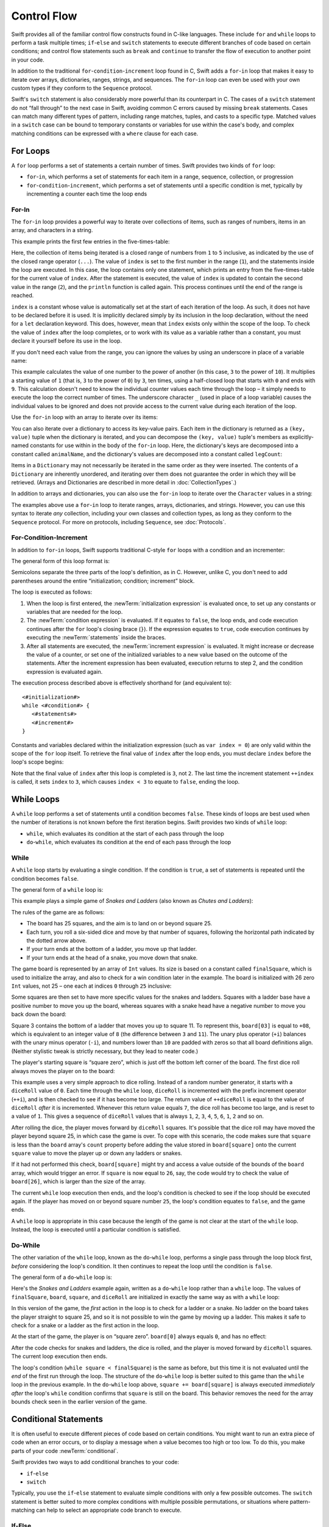 Control Flow
============

Swift provides all of the familiar control flow constructs found in C-like languages.
These include ``for`` and ``while`` loops to perform a task multiple times;
``if``-``else`` and ``switch`` statements
to execute different branches of code based on certain conditions;
and control flow statements such as ``break`` and ``continue``
to transfer the flow of execution to another point in your code.

In addition to the traditional ``for``-``condition``-``increment`` loop found in C,
Swift adds a ``for``-``in`` loop that makes it easy to iterate over
arrays, dictionaries, ranges, strings, and sequences.
The ``for``-``in`` loop can even be used with your own custom types
if they conform to the ``Sequence`` protocol.

Swift's ``switch`` statement is also considerably more powerful than its counterpart in C.
The cases of a ``switch`` statement do not “fall through” to the next case in Swift,
avoiding common C errors caused by missing ``break`` statements.
Cases can match many different types of pattern,
including range matches, tuples, and casts to a specific type.
Matched values in a ``switch`` case can be bound to temporary constants or variables
for use within the case's body,
and complex matching conditions can be expressed with a ``where`` clause for each case.

.. _ControlFlow_ForLoops:

For Loops
---------

A ``for`` loop performs a set of statements a certain number of times.
Swift provides two kinds of ``for`` loop:

* ``for``-``in``, which performs a set of statements for each item in
  a range, sequence, collection, or progression
* ``for``-``condition``-``increment``, which performs a set of statements until
  a specific condition is met, typically by incrementing a counter each time the loop ends

.. _ControlFlow_ForIn:

For-In
~~~~~~

The ``for``-``in`` loop provides a powerful way to iterate over collections of items,
such as ranges of numbers, items in an array, and characters in a string.

This example prints the first few entries in the five-times-table:

.. testcode:: forLoops

   -> for index in 1...5 {
         println("\(index) times 5 is \(index * 5)")
      }
   </ 1 times 5 is 5
   </ 2 times 5 is 10
   </ 3 times 5 is 15
   </ 4 times 5 is 20
   </ 5 times 5 is 25

Here, the collection of items being iterated is a
closed range of numbers from ``1`` to ``5`` inclusive,
as indicated by the use of the closed range operator (``...``).
The value of ``index`` is set to the first number in the range (``1``),
and the statements inside the loop are executed.
In this case, the loop contains only one statement,
which prints an entry from the five-times-table for the current value of ``index``.
After the statement is executed,
the value of ``index`` is updated to contain the second value in the range (``2``),
and the ``println`` function is called again.
This process continues until the end of the range is reached.

``index`` is a constant whose value is automatically set
at the start of each iteration of the loop.
As such, it does not have to be declared before it is used.
It is implicitly declared simply by its inclusion in the loop declaration,
without the need for a ``let`` declaration keyword.
This does, however, mean that ``index`` exists only within the scope of the loop.
To check the value of ``index`` after the loop completes,
or to work with its value as a variable rather than a constant,
you must declare it yourself before its use in the loop.

.. TODO: feedback from Troy Koelling was that
   he expected this to be ``var`` rather than ``let.
   The text above is actually technically correct,
   but the fact that this caused confusion suggests that I should revisit the wording.

.. TODO: note that you can use floating-point values with ranges too.

If you don't need each value from the range,
you can ignore the values by using an underscore in place of a variable name:

.. testcode:: forLoops

   -> let base = 3
   << // base : Int = 3
   -> let power = 10
   << // power : Int = 10
   -> var answer = 1
   << // answer : Int = 1
   -> for _ in 1...power {
         answer *= base
      }
   -> println("\(base) to the power of \(power) is \(answer)")
   <- 3 to the power of 10 is 59049

This example calculates the value of one number to the power of another
(in this case, ``3`` to the power of ``10``).
It multiplies a starting value of ``1``
(that is, ``3`` to the power of ``0``)
by ``3``, ten times,
using a half-closed loop that starts with ``0`` and ends with ``9``.
This calculation doesn't need to know the individual counter values each time through the loop –
it simply needs to execute the loop the correct number of times.
The underscore character ``_``
(used in place of a loop variable)
causes the individual values to be ignored
and does not provide access to the current value during each iteration of the loop.

Use the ``for``-``in`` loop with an array to iterate over its items:

.. testcode:: forLoops

   -> let names = ["Anna", "Alex", "Brian", "Jack"]
   << // names : Array<String> = ["Anna", "Alex", "Brian", "Jack"]
   -> for name in names {
         println("Hello, \(name)!")
      }
   </ Hello, Anna!
   </ Hello, Alex!
   </ Hello, Brian!
   </ Hello, Jack!

You can also iterate over a dictionary to access its key-value pairs.
Each item in the dictionary is returned as a ``(key, value)`` tuple
when the dictionary is iterated,
and you can decompose the ``(key, value)`` tuple's members as explicitly-named constants
for use within in the body of the ``for``-``in`` loop.
Here, the dictionary's keys are decomposed into a constant called ``animalName``,
and the dictionary's values are decomposed into a constant called ``legCount``:

.. testcode:: forLoops

   -> let numberOfLegs = ["spider": 8, "ant": 6, "cat": 4]
   << // numberOfLegs : Dictionary<String, Int> = ["spider": 8, "ant": 6, "cat": 4]
   -> for (animalName, legCount) in numberOfLegs {
         println("\(animalName)s have \(legCount) legs")
      }
   </ spiders have 8 legs
   </ ants have 6 legs
   </ cats have 4 legs

Items in a ``Dictionary`` may not necessarily be iterated in the same order as they were inserted.
The contents of a ``Dictionary`` are inherently unordered,
and iterating over them does not guarantee the order in which they will be retrieved.
(Arrays and Dictionaries are described in more detail in :doc:`CollectionTypes`.)

In addition to arrays and dictionaries,
you can also use the ``for``-``in`` loop to iterate over the ``Character`` values in a string:

.. testcode:: forLoops

   -> for character in "Hello" {
         println(character)
      }
   </ H
   </ e
   </ l
   </ l
   </ o

.. TODO: provide some advice on how to iterate over a Dictionary in order
   (perhaps sorted by key), using a predicate or array sort or some kind.

The examples above use a ``for``-``in`` loop to iterate
ranges, arrays, dictionaries, and strings.
However, you can use this syntax to iterate *any* collection,
including your own classes and collection types,
as long as they conform to the ``Sequence`` protocol.
For more on protocols, including ``Sequence``, see :doc:`Protocols`.

.. QUESTION: are there any plans for enums to conform to Sequence?
   If so, they might make for a good example.
   What would the syntax be if they did?
   'for planet in Planet'?

.. TODO: The Protocols chapter doesn't actually talk about the Sequence protocol.
   Remove this final paragraph if this remains the case for WWDC.

.. TODO: for (index, object) in enumerate(collection)
   and also for i in indices(collection) { collection[i] }

.. _ControlFlow_ForConditionIncrement:

For-Condition-Increment
~~~~~~~~~~~~~~~~~~~~~~~

In addition to ``for``-``in`` loops,
Swift supports traditional C-style ``for`` loops with a condition and an incrementer:

.. testcode:: forLoops

   -> for var index = 0; index < 3; ++index {
         println("index is \(index)")
      }
   </ index is 0
   </ index is 1
   </ index is 2

The general form of this loop format is:

.. syntax-outline::

   for <#initialization#>; <#condition#>; <#increment#> {
      <#statements#>
   }

Semicolons separate the three parts of the loop's definition, as in C.
However, unlike C, you don't need to add parentheses around
the entire “initialization; condition; increment” block.

The loop is executed as follows:

1. When the loop is first entered,
   the :newTerm:`initialization expression` is evaluated once,
   to set up any constants or variables that are needed for the loop.

2. The :newTerm:`condition expression` is evaluated.
   If it equates to ``false``, the loop ends,
   and code execution continues after the ``for`` loop's closing brace (``}``).
   If the expression equates to ``true``,
   code execution continues by executing the :newTerm:`statements` inside the braces.

3. After all statements are executed,
   the :newTerm:`increment expression` is evaluated.
   It might increase or decrease the value of a counter,
   or set one of the initialized variables to a new value based on the outcome of the statements.
   After the increment expression has been evaluated,
   execution returns to step 2,
   and the condition expression is evaluated again.

The execution process described above is effectively shorthand for (and equivalent to):

::

   <#initialization#>
   while <#condition#> {
      <#statements#>
      <#increment#>
   }

Constants and variables declared within the initialization expression
(such as ``var index = 0``)
are only valid within the scope of the ``for`` loop itself.
To retrieve the final value of ``index`` after the loop ends,
you must declare ``index`` before the loop's scope begins:

.. testcode:: forLoops

   -> var index = 0
   << // index : Int = 0
   -> for index = 0; index < 3; ++index {
         println("index is \(index)")
      }
   </ index is 0
   </ index is 1
   </ index is 2
   -> println("The loop statements were executed \(index) times")
   <- The loop statements were executed 3 times

.. TODO: We shouldn't need to initialize index to 0 on the first line of this example,
   but variables can't currently be used unitialized in the REPL.

Note that the final value of ``index`` after this loop is completed is ``3``, not ``2``.
The last time the increment statement ``++index`` is called,
it sets ``index`` to ``3``,
which causes ``index < 3`` to equate to ``false``,
ending the loop.

.. TODO: Need to mention that loop variables are constants by default.

.. _ControlFlow_WhileLoops:

While Loops
-----------

A ``while`` loop performs a set of statements until a condition becomes ``false``.
These kinds of loops are best used when
the number of iterations is not known before the first iteration begins.
Swift provides two kinds of ``while`` loop:

* ``while``, which evaluates its condition at the start of each pass through the loop
* ``do``-``while``, which evaluates its condition at the end of each pass through the loop

.. _ControlFlow_While:

While
~~~~~

A ``while`` loop starts by evaluating a single condition.
If the condition is ``true``,
a set of statements is repeated until the condition becomes ``false``.

The general form of a ``while`` loop is:

.. syntax-outline::

   while <#condition equates to true#> {
      <#statements#>
   }

This example plays a simple game of *Snakes and Ladders*
(also known as *Chutes and Ladders*):

.. image:: ../images/snakesAndLadders.png
   :align: center

The rules of the game are as follows:

* The board has 25 squares, and the aim is to land on or beyond square 25.
* Each turn, you roll a six-sided dice and move by that number of squares,
  following the horizontal path indicated by the dotted arrow above.
* If your turn ends at the bottom of a ladder, you move up that ladder.
* If your turn ends at the head of a snake, you move down that snake.

.. TODO: update this description to match the look of the final artwork.

The game board is represented by an array of ``Int`` values.
Its size is based on a constant called ``finalSquare``,
which is used to initialize the array,
and also to check for a win condition later in the example.
The board is initialized with 26 zero ``Int`` values, not 25 –
one each at indices ``0`` through ``25`` inclusive:

.. testcode:: snakesAndLadders1

   -> let finalSquare = 25
   << // finalSquare : Int = 25
   -> var board = Int[](count: finalSquare + 1, value: 0)
   << // board : Int[] = [0, 0, 0, 0, 0, 0, 0, 0, 0, 0, 0, 0, 0, 0, 0, 0, 0, 0, 0, 0, 0, 0, 0, 0, 0, 0]

Some squares are then set to have more specific values for the snakes and ladders.
Squares with a ladder base have a positive number to move you up the board,
whereas squares with a snake head have a negative number to move you back down the board:

.. testcode:: snakesAndLadders1

   -> board[03] = +08; board[06] = +11; board[09] = +09; board[10] = +02
   -> board[14] = -10; board[19] = -11; board[22] = -02; board[24] = -08

Square 3 contains the bottom of a ladder that moves you up to square 11.
To represent this, ``board[03]`` is equal to ``+08``,
which is equivalent to an integer value of ``8``
(the difference between ``3`` and ``11``).
The unary plus operator (``+i``) balances with
the unary minus operator (``-i``),
and numbers lower than ``10`` are padded with zeros
so that all board definitions align.
(Neither stylistic tweak is strictly necessary,
but they lead to neater code.)

The player's starting square is “square zero”,
which is just off the bottom left corner of the board.
The first dice roll always moves the player on to the board:

.. testcode:: snakesAndLadders1

   -> var square = 0
   << // square : Int = 0
   -> var diceRoll = 0
   << // diceRoll : Int = 0
   -> while square < finalSquare {
         // roll the dice
         if ++diceRoll == 7 { diceRoll = 1 }
   >>    println("diceRoll is \(diceRoll)")
         // move by the rolled amount
         square += diceRoll
   >>    println("after diceRoll, square is \(square)")
         if square < board.count {
            // if we're still on the board, move up or down for a snake or a ladder
            square += board[square]
   >>       println("after snakes or ladders, square is \(square)")
         }
      }
   -> println("Game over!")
   << diceRoll is 1
   << after diceRoll, square is 1
   << after snakes or ladders, square is 1
   << diceRoll is 2
   << after diceRoll, square is 3
   << after snakes or ladders, square is 11
   << diceRoll is 3
   << after diceRoll, square is 14
   << after snakes or ladders, square is 4
   << diceRoll is 4
   << after diceRoll, square is 8
   << after snakes or ladders, square is 8
   << diceRoll is 5
   << after diceRoll, square is 13
   << after snakes or ladders, square is 13
   << diceRoll is 6
   << after diceRoll, square is 19
   << after snakes or ladders, square is 8
   << diceRoll is 1
   << after diceRoll, square is 9
   << after snakes or ladders, square is 18
   << diceRoll is 2
   << after diceRoll, square is 20
   << after snakes or ladders, square is 20
   << diceRoll is 3
   << after diceRoll, square is 23
   << after snakes or ladders, square is 23
   << diceRoll is 4
   << after diceRoll, square is 27
   << Game over!

This example uses a very simple approach to dice rolling.
Instead of a random number generator,
it starts with a ``diceRoll`` value of ``0``.
Each time through the ``while`` loop,
``diceRoll`` is incremented with the prefix increment operator (``++i``),
and is then checked to see if it has become too large.
The return value of ``++diceRoll`` is equal to
the value of ``diceRoll`` *after* it is incremented.
Whenever this return value equals ``7``,
the dice roll has become too large, and is reset to a value of ``1``.
This gives a sequence of ``diceRoll`` values that is always
``1``, ``2``, ``3``, ``4``, ``5``, ``6``, ``1``, ``2`` and so on.

After rolling the dice, the player moves forward by ``diceRoll`` squares.
It's possible that the dice roll may have moved the player beyond square 25,
in which case the game is over.
To cope with this scenario,
the code makes sure that ``square`` is less than the ``board`` array's ``count`` property
before adding the value stored in ``board[square]`` onto the current ``square`` value
to move the player up or down any ladders or snakes.

If it had not performed this check,
``board[square]`` might try and access a value outside of the bounds of the ``board`` array,
which would trigger an error.
If ``square`` is now equal to ``26``, say,
the code would try to check the value of ``board[26]``,
which is larger than the size of the array.

The current ``while`` loop execution then ends,
and the loop's condition is checked to see if the loop should be executed again.
If the player has moved on or beyond square number ``25``,
the loop's condition equates to ``false``, and the game ends.

A ``while`` loop is appropriate in this case
because the length of the game is not clear at the start of the ``while`` loop.
Instead, the loop is executed until a particular condition is satisfied.

.. _ControlFlow_DoWhile:

Do-While
~~~~~~~~

The other variation of the ``while`` loop,
known as the ``do``-``while`` loop,
performs a single pass through the loop block first,
*before* considering the loop's condition.
It then continues to repeat the loop until the condition is ``false``.

The general form of a ``do``-``while`` loop is:

.. syntax-outline::

   do {
      <#statements#>
   } while <#condition equates to true#>

Here's the *Snakes and Ladders* example again,
written as a ``do``-``while`` loop rather than a ``while`` loop.
The values of ``finalSquare``, ``board``, ``square``, and ``diceRoll``
are initialized in exactly the same way as with a ``while`` loop:

.. testcode:: snakesAndLadders2

   -> let finalSquare = 25
   << // finalSquare : Int = 25
   -> var board = Int[](count: finalSquare + 1, value: 0)
   << // board : Int[] = [0, 0, 0, 0, 0, 0, 0, 0, 0, 0, 0, 0, 0, 0, 0, 0, 0, 0, 0, 0, 0, 0, 0, 0, 0, 0]
   -> board[03] = +08; board[06] = +11; board[09] = +09; board[10] = +02
   -> board[14] = -10; board[19] = -11; board[22] = -02; board[24] = -08
   -> var square = 0
   << // square : Int = 0
   -> var diceRoll = 0
   << // diceRoll : Int = 0

In this version of the game,
the *first* action in the loop is to check for a ladder or a snake.
No ladder on the board takes the player straight to square 25,
and so it is not possible to win the game by moving up a ladder.
This makes it safe to check for a snake or a ladder as the first action in the loop.

At the start of the game, the player is on “square zero”.
``board[0]`` always equals ``0``,
and has no effect:

.. testcode:: snakesAndLadders2

   -> do {
         // move up or down for a snake or ladder
         square += board[square]
   >>      println("after snakes or ladders, square is \(square)")
         // roll the dice
         if ++diceRoll == 7 { diceRoll = 1 }
   >>    println("diceRoll is \(diceRoll)")
         // move by the rolled amount
         square += diceRoll
   >>    println("after diceRoll, square is \(square)")
   -> } while square < finalSquare
   -> println("Game over!")
   << after snakes or ladders, square is 0
   << diceRoll is 1
   << after diceRoll, square is 1
   << after snakes or ladders, square is 1
   << diceRoll is 2
   << after diceRoll, square is 3
   << after snakes or ladders, square is 11
   << diceRoll is 3
   << after diceRoll, square is 14
   << after snakes or ladders, square is 4
   << diceRoll is 4
   << after diceRoll, square is 8
   << after snakes or ladders, square is 8
   << diceRoll is 5
   << after diceRoll, square is 13
   << after snakes or ladders, square is 13
   << diceRoll is 6
   << after diceRoll, square is 19
   << after snakes or ladders, square is 8
   << diceRoll is 1
   << after diceRoll, square is 9
   << after snakes or ladders, square is 18
   << diceRoll is 2
   << after diceRoll, square is 20
   << after snakes or ladders, square is 20
   << diceRoll is 3
   << after diceRoll, square is 23
   << after snakes or ladders, square is 23
   << diceRoll is 4
   << after diceRoll, square is 27
   << Game over!

After the code checks for snakes and ladders, the dice is rolled,
and the player is moved forward by ``diceRoll`` squares.
The current loop execution then ends.

The loop's condition (``while square < finalSquare``) is the same as before,
but this time it is not evaluated until the *end* of the first run through the loop.
The structure of the ``do``-``while`` loop is better suited to this game
than the ``while`` loop in the previous example.
In the ``do``-``while`` loop above,
``square += board[square]`` is always executed *immediately after*
the loop's ``while`` condition confirms that ``square`` is still on the board.
This behavior removes the need for the array bounds check
seen in the earlier version of the game.

.. _ControlFlow_ConditionalStatements:

Conditional Statements
----------------------

It is often useful to execute different pieces of code based on certain conditions.
You might want to run an extra piece of code when an error occurs,
or to display a message when a value becomes too high or too low.
To do this, you make parts of your code :newTerm:`conditional`.

Swift provides two ways to add conditional branches to your code:

* ``if``-``else``
* ``switch``

Typically, you use the ``if``-``else`` statement
to evaluate simple conditions with only a few possible outcomes.
The ``switch`` statement is better suited to
more complex conditions with multiple possible permutations,
or situations where pattern-matching can help to select
an appropriate code branch to execute.

.. _ControlFlow_IfElse:

If-Else
~~~~~~~

In its simplest form,
the ``if``-``else`` statement has a single ``if`` condition.
It executes a set of statements only if that condition is ``true``:

.. testcode:: ifElse

   -> var temperatureInFahrenheit = 30
   << // temperatureInFahrenheit : Int = 30
   -> if temperatureInFahrenheit <= 32 {
         println("It's very cold. Consider wearing a scarf.")
      }
   <- It's very cold. Consider wearing a scarf.

The preceding example checks to see whether the temperature
is less than or equal to 32 degrees Fahrenheit
(the freezing point of water).
If it is, a message is printed.
Otherwise, no message is printed,
and code execution continues after the ``if`` statement's closing brace.

As its name suggests, the ``if``-``else`` statement can provide
an alternative set of statements when the ``if`` condition is ``false``:

.. testcode:: ifElse

   -> temperatureInFahrenheit = 40
   -> if temperatureInFahrenheit <= 32 {
         println("It's very cold. Consider wearing a scarf.")
      } else {
         println("It's not that cold. Wear a t-shirt.")
      }
   <- It's not that cold. Wear a t-shirt.

One of of these two branches is always executed.
Because the temperature has increased to ``40`` degrees Fahrenheit,
it is no longer cold enough to advise wearing a scarf,
and so the ``else`` branch is triggered instead.

You can chain multiple ``if``-``else`` statements together,
to consider additional clauses:

.. testcode:: ifElse

   -> temperatureInFahrenheit = 90
   -> if temperatureInFahrenheit <= 32 {
         println("It's very cold. Consider wearing a scarf.")
      } else if temperatureInFahrenheit >= 86 {
         println("It's really warm. Don't forget to wear sunscreen.")
      } else {
         println("It's not that cold. Wear a t-shirt.")
      }
   <- It's really warm. Don't forget to wear sunscreen.

Here, an additional ``if`` clause is added to respond to particularly warm temperatures.
The final ``else`` clause remains,
and prints a response for any temperatures that are neither too warm nor too cold.

The final ``else`` clause is optional, however, and can be excluded if the set of conditions does not need to be complete:

.. testcode:: ifElse

   -> temperatureInFahrenheit = 72
   -> if temperatureInFahrenheit <= 32 {
         println("It's very cold. Consider wearing a scarf.")
      } else if temperatureInFahrenheit >= 86 {
         println("It's really warm. Don't forget to wear sunscreen.")
      }

In this example,
the temperature is neither too cold nor too warm to trigger the ``if`` or ``else if`` conditions,
and so no message is printed.

.. _ControlFlow_Switch:

Switch
~~~~~~

A ``switch`` statement considers a value
and compares it against several possible matching patterns.
It then executes an appropriate block of code,
based on the first pattern that matches successfully.
A ``switch`` statement provides an alternative to the ``if``-``else`` statement
for responding to multiple potential states.

In its simplest form, a ``switch`` statement compares a value against
one or more values of the same type:

.. syntax-outline::

   switch <#some value to consider#> {
      case <#value 1#>:
         <#respond to value 1#>
      case <#value 2#>,
          <#value 3#>:
         <#respond to value 2 or 3#>
      default:
         <#otherwise, do something else#>
   }

Every ``switch`` statement consists of multiple possible :newTerm:`cases`,
each of which begins with the ``case`` keyword.
In addition to comparing against specific values,
Swift provides several ways for each case to specify
more complex matching patterns.
These options are described later in this section.

The body of each ``switch`` case is a separate branch of code execution,
in a similar manner to the branches of an ``if``-``else`` statement.
The ``switch`` statement determines which branch should be selected.
This is known as :newTerm:`switching` on the value that is being considered.

Every ``switch`` statement must be :newTerm:`exhaustive`. 
That is, every possible value of the type being considered
must be matched by one of the ``switch`` cases.
If it is not appropriate to provide a ``switch`` case for every possible value,
you can define a default catch-all case to cover any values that are not addressed explicitly.
This catch-all case is indicated by the keyword ``default``,
and must always appear last.

This example uses a ``switch`` statement to consider
a single lowercase character called ``someCharacter``:

.. testcode:: switch

   -> let someCharacter: Character = "e"
   << // someCharacter : Character = e
   -> switch someCharacter {
         case "a", "e", "i", "o", "u":
            println("\(someCharacter) is a vowel")
         case "b", "c", "d", "f", "g", "h", "j", "k", "l", "m",
            "n", "p", "q", "r", "s", "t", "v", "w", "x", "y", "z":
            println("\(someCharacter) is a consonant")
         default:
            println("\(someCharacter) is not a vowel or a consonant")
      }
   <- e is a vowel

The ``switch`` statement's first case matches
all five lowercase vowels in the English language.
Similarly, its second case matches all lowercase English consonants.

It is not practical to write every other possible character as part of a ``switch`` case,
and so this ``switch`` statement provides a ``default`` case
to match all other characters that are not vowels or consonants.
This ensures that the ``switch`` statement is exhaustive.

.. _ControlFlow_NoImplicitFallthrough:

No Implicit Fallthrough
_______________________

Unlike C and Objective-C, ``switch`` statements in Swift do not
fall through the bottom of each case and into the next one by default.
Instead, the entire ``switch`` statement finishes its execution
as soon as the first matching ``switch`` case is completed,
without requiring an explicit ``break`` statement.
This makes the ``switch`` statement safer and easier to use than in C,
and avoids executing more than once ``switch`` case by mistake.

.. note::

   You can still break out of a matched ``switch`` case
   before that case has completed its execution if you need to.
   See :ref:`ControlFlow_BreakInASwitchStatement` for details.

The body of each case *must* contain at least one executable statement.
It is not valid to write the following code, because the first case is empty:

.. testcode:: noFallthrough

   -> let anotherCharacter: Character = "a"
   << // anotherCharacter : Character = a
   -> switch anotherCharacter {
         case "a":
         case "A":
            println("The letter A")
         default:
            println("Not the letter A")
      }
   !! <REPL Input>:2:6: error: 'case' label in a 'switch' should have at least one executable statement
   !!          case "a":
   !!          ^~~~~~~~~
   // this will report a compile-time error

Unlike C, this ``switch`` statement does not match both ``"a"`` and ``"A"``.
Rather, it reports a compile-time error that ``case "a":``
does not contain any executable statements.
This approach avoids accidental fallthrough from one case to another,
and makes for safer code that is clearer in its intent.

Multiple matches for a single ``switch`` case can be separated by commas,
and can be written over multiple lines if the list is long:

.. syntax-outline::

   switch <#some value to consider#> {
      case <#value 1#>,
          <#value 2#>:
         <#statements#>
   }

.. note::

   To opt in to fallthrough behavior for a particular ``switch`` case,
   use the ``fallthrough`` keyword,
   as described in :ref:`ControlFlow_Fallthrough`.

.. _ControlFlow_RangeMatching:

Range Matching
______________

Values in ``switch`` cases can be checked for their inclusion in a range.
This example uses number ranges
to provide a natural-language count for numbers of any size:

.. testcode:: rangeMatching

   -> let count = 3_000_000_000_000
   << // count : Int = 3000000000000
   -> let countedThings = "stars in the Milky Way"
   << // countedThings : String = "stars in the Milky Way"
   -> var naturalCount = ""
   << // naturalCount : String = ""
   -> switch count {
         case 0:
            naturalCount = "no"
         case 1...3:
            naturalCount = "a few"
         case 4...9:
            naturalCount = "several"
         case 10...99:
            naturalCount = "tens of"
         case 100...999:
            naturalCount = "hundreds of"
         case 1000...999_999:
            naturalCount = "thousands of"
         default:
            naturalCount = "millions and millions of"
      }
   -> println("There are \(naturalCount) \(countedThings).")
   <- There are millions and millions of stars in the Milky Way.

.. FIXME: remove the initializer for naturalCount once we can declare unitialized variables in the REPL.

.. TODO: Add a description for this example.

.. _ControlFlow_Tuples:

Tuples
______

You can test multiple values can be tested in the same ``switch`` statement using tuples.
Each element of the tuple can be tested against a different value or range of values.
Alternatively, use the underscore (``_``) identifier to match any possible value.

The example below takes an (x, y) point,
expressed as a simple tuple of type ``(Int, Int)``,
and categorizes it on the graph that follows:

.. testcode:: tuples

   -> let somePoint = (1, 1)
   << // somePoint : (Int, Int) = (1, 1)
   -> switch somePoint {
         case (0, 0):
            println("(0, 0) is at the origin")
         case (_, 0):
            println("(\(somePoint.0), 0) is on the x-axis")
         case (0, _):
            println("(0, \(somePoint.1)) is on the y-axis")
         case (-2...2, -2...2):
            println("(\(somePoint.0), \(somePoint.1)) is inside the box")
         default:
            println("(\(somePoint.0), \(somePoint.1)) is outside of the box")
      }
   <- (1, 1) is inside the box

.. image:: ../images/coordinateGraphSimple.png
   :align: center

The ``switch`` statement determines if the point is
at the origin (0, 0);
on the red x-axis;
on the orange y-axis;
inside the blue 4-by-4 box centered on the origin;
or outside of the box altogether.

Unlike C, Swift allows multiple ``switch`` cases to consider the same value or values.
In fact, the point (0, 0) could match all *four* of the cases in this example.
However, if multiple matches are possible,
the first matching case is always used.
The point (0, 0) would match ``case (0, 0)`` first,
and so all other matching cases would be ignored.

.. _ControlFlow_ValueBindings:

Value Bindings
______________

A ``switch`` case can bind the value or values it matches to temporary constants or variables,
for use in the body of the case.
This is known as :newTerm:`value binding`,
because the values are “bound” to temporary constants or variables within the case's body.

Again, the example below takes an (x, y) point,
expressed as a tuple of type ``(Int, Int)``,
and categorizes it on the graph that follows:

.. testcode:: valueBindings

   -> let anotherPoint = (2, 0)
   << // anotherPoint : (Int, Int) = (2, 0)
   -> switch anotherPoint {
         case (let x, 0):
            println("on the x-axis with an x value of \(x)")
         case (0, let y):
            println("on the y-axis with a y value of \(y)")
         case let (x, y):
            println("somewhere else at (\(x), \(y))")
      }
   <- on the x-axis with an x value of 2

.. image:: ../images/coordinateGraphMedium.png
   :align: center

The ``switch`` statement determines if the point is
on the red x-axis;
on the orange y-axis;
or somewhere else.

The three ``switch`` cases declare placeholder constants ``x`` and ``y``,
which temporarily take on one or both tuple values from ``anotherPoint``.
The first case, ``case (let x, 0)``,
matches any point with a ``y`` value of ``0``,
and assigns the point's ``x`` value to the temporary constant ``x``.
Similarly, the second case, ``case (0, let y)``,
matches any point with an ``x`` value of ``0``,
and assigns the point's ``y`` value to the temporary constant ``y``.

Once the temporary constants are declared,
they can be used within the case's code block.
Here, they are used as shorthand for printing the values with the ``println`` function.

Note that this ``switch`` statement does not have a ``default`` case.
The final case, ``case let (x, y)``,
declares a tuple of two placeholder constants that can match any value.
As a result, it matches all possible remaining values,
and a ``default`` case is not needed to make the ``switch`` statement exhaustive.

In the example above,
``x`` and ``y`` have been declared as constants with the ``let`` keyword,
because there is no need to modify their values within the body of the case.
However, they could have been declared as variables instead, via the ``var`` keyword.
If this had been done, a temporary variable would have been created
and initialized with the appropriate value.
Any changes to that variable would only have an effect within the body of the case.

.. _ControlFlow_Where:

Where
_____

A ``switch`` case can check for additional conditions using the ``where`` clause.

The example below categorizes an (x, y) point on the following graph:

.. testcode:: where

   -> let yetAnotherPoint = (1, -1)
   << // yetAnotherPoint : (Int, Int) = (1, -1)
   -> switch yetAnotherPoint {
         case let (x, y) where x == y:
            println("(\(x), \(y)) is on the line x == y")
         case let (x, y) where x == -y:
            println("(\(x), \(y)) is on the line x == -y")
         case let (x, y):
            println("(\(x), \(y)) is just some arbitrary point")
      }
   <- (1, -1) is on the line x == -y

.. image:: ../images/coordinateGraphComplex.png
   :align: center

The ``switch`` statement determines if the point is
on the green diagonal line where ``x == y``;
on the purple diagonal line where ``x == -y``;
or none of the above.

The three ``switch`` cases declare placeholder constants ``x`` and ``y``,
which temporarily take on the two tuple values from ``point``.
Here, these constants are used as part of a ``where`` clause,
to create a dynamic filter.
The ``switch`` case matches the current value of ``point``
only if the ``where`` clause's condition equates to ``true`` for that value.

As in the previous example, the final case matches all possible remaining values,
and so a ``default`` case is not needed to make the ``switch`` statement exhaustive.

.. _ControlFlow_ControlTransferStatements:

Control Transfer Statements
---------------------------

:newTerm:`Control transfer statements` change the order in which your code is executed,
by transferring control from one piece of code to another.
Swift has four control transfer statements:

* ``continue``
* ``break``
* ``fallthrough``
* ``return``

The ``control``, ``break`` and ``fallthrough`` statements are described below.
The ``return`` statement is described in :doc:`Functions`.

.. _ControlFlow_Continue:

Continue
~~~~~~~~

The ``continue`` statement tells a loop to stop what it is doing
and start again at the beginning of the next iteration through the loop.
It says “I am done with the current loop iteration”
without leaving the loop altogether.

.. note::

   In a ``for``-``condition``-``increment`` loop,
   the incrementer is still evaluated after calling the ``continue`` statement.
   The loop itself continues to work as normal;
   only the code within the loop's body is skipped.

The following example removes all vowels and spaces from a lowercase string
to create a cryptic puzzle phrase:

.. testcode:: continue

   -> let puzzleInput = "great minds think alike"
   << // puzzleInput : String = "great minds think alike"
   -> var puzzleOutput = ""
   << // puzzleOutput : String = ""
   -> for character in puzzleInput {
         switch character {
            case "a", "e", "i", "o", "u", " ":
               continue
            default:
               puzzleOutput += character
         }
      }
   -> println(puzzleOutput)
   <- grtmndsthnklk

The code above calls the ``continue`` keyword whenever it matches a vowel or a space,
causing the current iteration of the loop to end immediately
and to jump straight to the start of the next iteration.
This behavior enables the switch block to match (and ignore) only
the vowel and space characters,
rather than requiring the block to match every character that should get printed.

.. _ControlFlow_Break:

Break
~~~~~

The ``break`` statement is used to end execution of an entire control flow statement immediately.
The ``break`` statement can be used inside ``switch`` statements and loop statements.

.. _ControlFlow_BreakInALoop:

Break in a Loop Statement
_________________________

When used inside a loop statement,
``break`` ends the loop's execution immediately,
and transfers control to the first line of code after the loop's closing brace (``}``).
No further code from the current iteration of the loop is executed,
and no further iterations of the loop are started.

.. TODO: I need an example here.

.. _ControlFlow_BreakInASwitchStatement:

Break in a Switch Statement
___________________________

When used inside a ``switch`` statement,
``break`` causes the ``switch`` statement to end its execution immediately,
and to transfer control to the first line of code after
the ``switch`` statement's closing brace (``}``).

This behavior can be used to match and ignore one or more cases in a ``switch`` statement.
Because Swift's ``switch`` statement is exhaustive,
and does not allow empty cases,
it is sometimes necessary to deliberately match and ignore a case
in order to make your intentions explicit.
You do this by writing the ``break`` statement as the body of the case you want to ignore.
This has the effect of ignoring the matched case
by exiting the ``switch`` statement whenever a match for that case is made.

.. note::

   A ``switch`` case that only contains a comment is reported as a compile-time error.
   Comments are not statements, and do not cause a ``switch`` case to be ignored.
   Always use a ``break`` statement to ignore a ``switch`` case.

The following example switches on a ``Character`` value,
and determines whether it represents a number symbol in one of four languages.
Multiple values are covered in a single ``switch`` case for brevity:

.. testcode:: breakInASwitchStatement

   -> let numberSymbol: Character = "三"  // Simplified Chinese for the number 3
   << // numberSymbol : Character = 三
   -> var possibleIntegerValue: Int?
   << // possibleIntegerValue : Int? = nil
   -> switch numberSymbol {
         case "1", "١", "一", "๑":
            possibleIntegerValue = 1
         case "2", "٢", "二", "๒":
            possibleIntegerValue = 2
         case "3", "٣", "三", "๓":
            possibleIntegerValue = 3
         case "4", "٤", "四", "๔":
            possibleIntegerValue = 4
         default:
            break
      }
   -> if let integerValue = possibleIntegerValue {
         println("The integer value of \(numberSymbol) is \(integerValue).")
      } else {
         println("An integer value could not be found for \(numberSymbol).")
      }
   <- The integer value of 三 is 3.

This example checks ``numberSymbol`` to determine if it is
a Latin, Arabic, Chinese or Thai symbol for
the numbers ``1`` to ``4``.
If a match is found,
one of the ``switch`` statement's cases will set
an optional ``Int?`` variable called ``possibleIntegerValue``
to an appropriate integer value.

After the switch statement has completed its execution,
the example uses optional binding to see if a value was found.
The ``possibleIntegerValue`` variable has an implicit initial value of ``nil``
by virtue of being an optional type,
and so the optional binding will only succeed
if ``possibleIntegerValue`` was set to an actual value
by one of the ``switch`` statement's first four cases.

It is not practical to list every possible ``Character`` value in the example above,
and so a ``default`` case provides a catchall for any characters that are not matched.
This ``default`` case does not need to perform any action,
and so it is written with a single ``break`` statement as its body.
As soon as the ``default`` statement is matched,
the ``break`` statement ends the ``switch`` statement's execution,
and code execution continues from the ``if let`` statement.

.. _ControlFlow_Fallthrough:

Fallthrough
~~~~~~~~~~~

Switch statements in Swift do not fall through the bottom of each case and into the next one.
Instead, the entire switch statement completes its execution as soon as the first matching case is completed.
By contrast, C requires you to insert an explicit ``break`` statement
at the end of every ``switch`` case to prevent fallthrough.
Avoiding default fallthrough means that Swift ``switch`` statements are
much more concise and predictable than their counterparts in C,
and thus they avoid executing multiple ``switch`` cases by mistake.

If you really need C-style fallthrough behavior,
you can opt in to this behavior on a case-by-case basis with the ``fallthrough`` keyword.
The example below uses ``fallthrough`` to create a textual description of a number:

.. testcode:: fallthrough

   -> let integerToDescribe = 5
   << // integerToDescribe : Int = 5
   -> var description = "The number \(integerToDescribe) is"
   << // description : String = "The number 5 is"
   -> switch integerToDescribe {
         case 2, 3, 5, 7, 11, 13, 17, 19:
            description += " a prime number, and also"
            fallthrough
         default:
            description += " an integer."
      }
   -> println(description)
   <- The number 5 is a prime number, and also an integer.

This example declares a new ``String`` variable called ``description``,
and assigns it an initial value.
The function then considers the value of ``integerToDescribe`` using a ``switch`` statement.
If the value of ``integerToDescribe`` is one of the prime numbers in the list,
the function appends text to the end of ``description``,
to note that the number is prime.
It then uses the ``fallthrough`` keyword to “fall into” the ``default`` case as well.
The ``default`` case adds some extra text to the end of the description,
and the ``switch`` statement is complete.

If the value of ``integerToDescribe`` is *not* in the list of known prime numbers,
it is not matched by the first ``switch`` case at all.
There are no other specific cases,
and so it ends up being matched by the catchall ``default`` case.

After the ``switch`` statement has finished executing,
the number's description is printed using the ``println`` function.
In this example,
the number ``5`` is correctly identified as a prime number.

.. note::

   Fallthrough does not check the conditions for the ``switch`` case it falls into.
   It simply causes code execution to move directly to the statements
   inside the next case (or ``default`` case) block,
   as in C's standard ``switch`` statement behavior.

.. _ControlFlow_LabeledStatements:

Labeled Statements
~~~~~~~~~~~~~~~~~~

You can nest loops and ``switch`` statements
inside other loops and ``switch`` statements in Swift
to create complex control flow structures.
However, loops and ``switch`` statements can both use the ``break`` statement
to end their execution prematurely.
As a result, it is sometimes useful to be explicit about
which loop or ``switch`` statement you would like a ``break`` statement to terminate.
Similarly, if you have multiple nested loops,
it can be useful to be explicit about which loop you would like the ``continue`` statement
to continue the execution of.

To achieve these aims,
you can mark a loop statement or ``switch`` statement with a :newTerm:`statement label`,
and use this label with the ``break`` statement or ``continue`` statement
to end or continue the execution of the labeled statement.

A labeled statement is indicated by placing
a label on the same line as the statement's introducer keyword, followed by a colon.
Here's an example of this syntax for a ``while`` loop,
although the principle is the same for all loops and ``switch`` statements:

.. syntax-outline::

   <#label name#>: while <#condition#> {
      <#statements#>
   }

The following example uses the ``break`` and ``continue`` statements
with a labeled ``while`` loop for an adapted version of the *Snakes and Ladders* game.
This time around, the game has an extra rule:

* To win, you must land *exactly* on square 25.

If a particular dice roll would take you beyond square 25,
you must roll again until you roll the exact number needed to land on square 25.

The game board is the same as before:

.. image:: ../images/snakesAndLadders.png
   :align: center

The values of ``finalSquare``, ``board``, ``square``, and ``diceRoll``
are initialized in the same way as before:

.. testcode:: labels

   -> let finalSquare = 25
   << // finalSquare : Int = 25
   -> var board = Int[](count: finalSquare + 1, value: 0)
   << // board : Int[] = [0, 0, 0, 0, 0, 0, 0, 0, 0, 0, 0, 0, 0, 0, 0, 0, 0, 0, 0, 0, 0, 0, 0, 0, 0, 0]
   -> board[03] = +08; board[06] = +11; board[09] = +09; board[10] = +02
   -> board[14] = -10; board[19] = -11; board[22] = -02; board[24] = -08
   -> var square = 0
   << // square : Int = 0
   -> var diceRoll = 0
   << // diceRoll : Int = 0

This version of the game uses a ``while`` loop and a ``switch`` statement
to implement the game's logic.
The ``while`` loop has a statement label called ``gameLoop``,
to indicate that it is the main game loop for the Snakes and Ladders game.

The ``while`` loop's condition is ``while square != finalSquare``,
to reflect that you must land exactly on square 25:

.. testcode:: labels

   -> gameLoop: while square != finalSquare {
         if ++diceRoll == 7 { diceRoll = 1 }
   >>    println("diceRoll is \(diceRoll)")
         switch square + diceRoll {
            case finalSquare:
               // diceRoll will move us to the final square, so the game is over
   >>          println("finalSquare, game is over")
               break gameLoop
            case let newSquare where newSquare > finalSquare:
               // diceRoll will move us beyond the final square, so roll again
   >>          println("move too far, roll again")
               continue gameLoop
            default:
               // this is a valid move, so find out its effect
               square += diceRoll
   >>          println("after diceRoll, square is \(square)")
               square += board[square]
   >>          println("after snakes or ladders, square is \(square)")
         }
      }
   -> println("Game over!")
   << diceRoll is 1
   << after diceRoll, square is 1
   << after snakes or ladders, square is 1
   << diceRoll is 2
   << after diceRoll, square is 3
   << after snakes or ladders, square is 11
   << diceRoll is 3
   << after diceRoll, square is 14
   << after snakes or ladders, square is 4
   << diceRoll is 4
   << after diceRoll, square is 8
   << after snakes or ladders, square is 8
   << diceRoll is 5
   << after diceRoll, square is 13
   << after snakes or ladders, square is 13
   << diceRoll is 6
   << after diceRoll, square is 19
   << after snakes or ladders, square is 8
   << diceRoll is 1
   << after diceRoll, square is 9
   << after snakes or ladders, square is 18
   << diceRoll is 2
   << after diceRoll, square is 20
   << after snakes or ladders, square is 20
   << diceRoll is 3
   << after diceRoll, square is 23
   << after snakes or ladders, square is 23
   << diceRoll is 4
   << move too far, roll again
   << diceRoll is 5
   << move too far, roll again
   << diceRoll is 6
   << move too far, roll again
   << diceRoll is 1
   << after diceRoll, square is 24
   << after snakes or ladders, square is 16
   << diceRoll is 2
   << after diceRoll, square is 18
   << after snakes or ladders, square is 18
   << diceRoll is 3
   << after diceRoll, square is 21
   << after snakes or ladders, square is 21
   << diceRoll is 4
   << finalSquare, game is over
   << Game over!

The dice is rolled at the start of each loop.
Rather than moving the player immediately,
a ``switch`` statement is used to consider the result of the move,
and to work out if the move is allowed:

* If the dice roll will move the player onto the final square,
  the game is over.
  The ``break gameLoop`` statement transfers control to
  the first line of code outside of the ``while`` loop, which ends the game.
* If the dice roll will move the player *beyond* the final square,
  the move is invalid, and the player needs to roll again.
  The ``continue gameLoop`` statement ends the current ``while`` loop iteration,
  and begins the next iteration of the loop.
* In all other cases, the dice roll is a valid move.
  The player moves forward by ``diceRoll`` squares,
  and the game logic checks for any snakes and ladders.
  The loop then ends, and control returns to the ``while`` condition
  to decide whether another turn is required.

.. note::

   If the ``break`` statement above did not use the ``gameLoop`` label,
   it would break out of the ``switch`` statement, not the ``while`` statement.
   Using the ``gameLoop`` label makes it clear which control statement should be terminated.

   Note also that it is not strictly necessary to use the ``gameLoop`` label
   when calling ``continue gameLoop`` to jump to the next iteration of the loop.
   There is only one loop in the game,
   and so there is no ambiguity as to which loop the ``continue`` statement will affect.
   However, there is no harm in using the ``gameLoop`` label with the ``continue`` statement.
   Doing so is consistent with the label's use alongside the ``break`` statement,
   and helps make the game's logic clearer to read and understand.